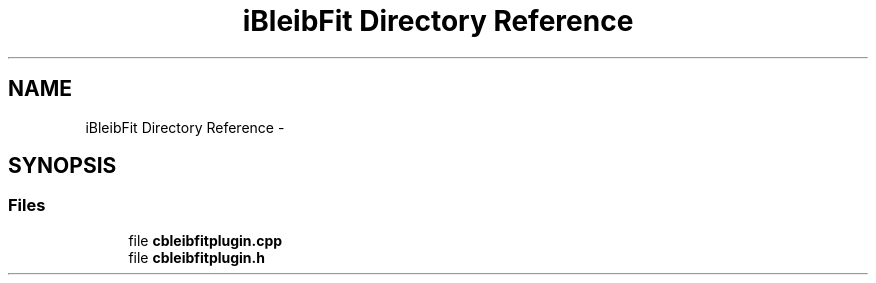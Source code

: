 .TH "iBleibFit Directory Reference" 3 "Thu Feb 11 2016" "Kooky" \" -*- nroff -*-
.ad l
.nh
.SH NAME
iBleibFit Directory Reference \- 
.SH SYNOPSIS
.br
.PP
.SS "Files"

.in +1c
.ti -1c
.RI "file \fBcbleibfitplugin\&.cpp\fP"
.br
.ti -1c
.RI "file \fBcbleibfitplugin\&.h\fP"
.br
.in -1c
